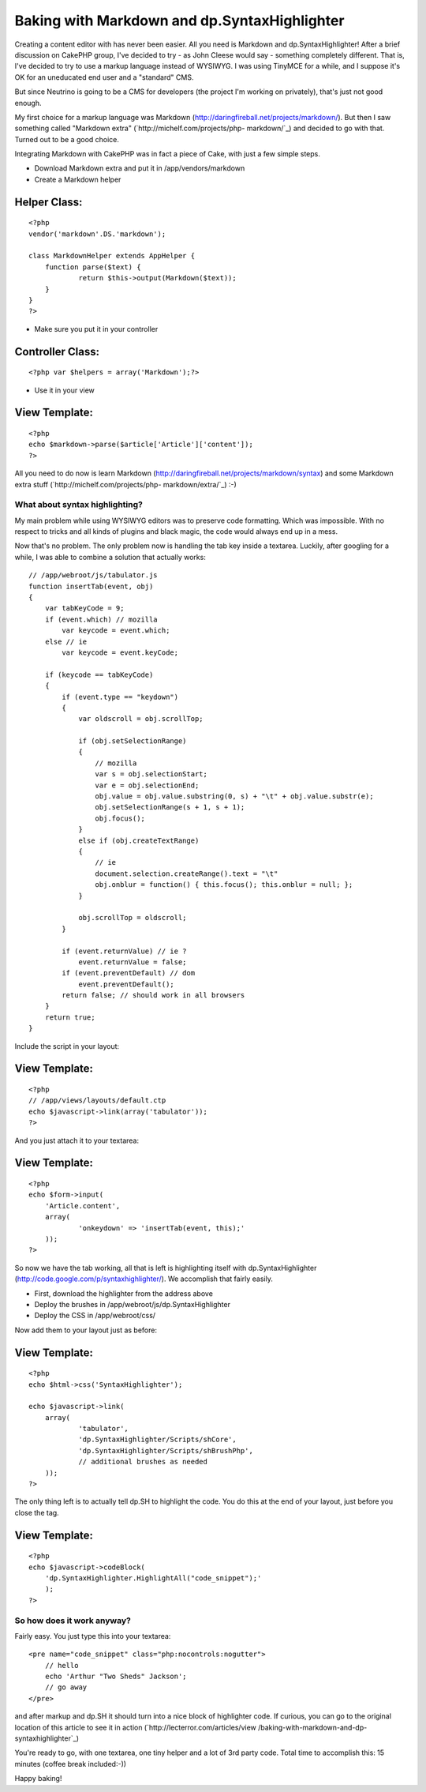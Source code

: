 Baking with Markdown and dp.SyntaxHighlighter
=============================================

Creating a content editor with has never been easier. All you need is
Markdown and dp.SyntaxHighlighter!
After a brief discussion on CakePHP group, I've decided to try - as
John Cleese would say - something completely different. That is, I've
decided to try to use a markup language instead of WYSIWYG. I was
using TinyMCE for a while, and I suppose it's OK for an uneducated end
user and a "standard" CMS.

But since Neutrino is going to be a CMS for developers (the project
I'm working on privately), that's just not good enough.

My first choice for a markup language was Markdown
(`http://daringfireball.net/projects/markdown/`_). But then I saw
something called "Markdown extra" (`http://michelf.com/projects/php-
markdown/`_) and decided to go with that. Turned out to be a good
choice.

Integrating Markdown with CakePHP was in fact a piece of Cake, with
just a few simple steps.


+ Download Markdown extra and put it in /app/vendors/markdown
+ Create a Markdown helper


Helper Class:
`````````````

::

    <?php 
    vendor('markdown'.DS.'markdown');
    
    class MarkdownHelper extends AppHelper {
    	function parse($text) {
    		return $this->output(Markdown($text));
    	}
    }
    ?>



+ Make sure you put it in your controller



Controller Class:
`````````````````

::

    <?php var $helpers = array('Markdown');?>



+ Use it in your view



View Template:
``````````````

::

    <?php
    echo $markdown->parse($article['Article']['content']);
    ?>

All you need to do now is learn Markdown
(`http://daringfireball.net/projects/markdown/syntax`_) and some
Markdown extra stuff (`http://michelf.com/projects/php-
markdown/extra/`_) :-)


What about syntax highlighting?
~~~~~~~~~~~~~~~~~~~~~~~~~~~~~~~

My main problem while using WYSIWYG editors was to preserve code
formatting. Which was impossible. With no respect to tricks and all
kinds of plugins and black magic, the code would always end up in a
mess.

Now that's no problem. The only problem now is handling the tab key
inside a textarea. Luckily, after googling for a while, I was able to
combine a solution that actually works:

::

    
    // /app/webroot/js/tabulator.js
    function insertTab(event, obj)
    {
        var tabKeyCode = 9;
        if (event.which) // mozilla
            var keycode = event.which;
        else // ie
            var keycode = event.keyCode;
    
        if (keycode == tabKeyCode)
        {
            if (event.type == "keydown")
            {
            	var oldscroll = obj.scrollTop;
    
                if (obj.setSelectionRange)
                {
                    // mozilla
                    var s = obj.selectionStart;
                    var e = obj.selectionEnd;
                    obj.value = obj.value.substring(0, s) + "\t" + obj.value.substr(e);
                    obj.setSelectionRange(s + 1, s + 1);
                    obj.focus();
                }
                else if (obj.createTextRange)
                {
                    // ie
                    document.selection.createRange().text = "\t"
                    obj.onblur = function() { this.focus(); this.onblur = null; };
                }
    
                obj.scrollTop = oldscroll;
            }
    
            if (event.returnValue) // ie ?
                event.returnValue = false;
            if (event.preventDefault) // dom
                event.preventDefault();
            return false; // should work in all browsers
        }
        return true;
    }

Include the script in your layout:


View Template:
``````````````

::

    <?php
    // /app/views/layouts/default.ctp
    echo $javascript->link(array('tabulator'));
    ?>

And you just attach it to your textarea:


View Template:
``````````````

::

    <?php
    echo $form->input(
    	'Article.content',
    	array(
    		'onkeydown' => 'insertTab(event, this);'
    	));
    ?>

So now we have the tab working, all that is left is highlighting
itself with dp.SyntaxHighlighter
(`http://code.google.com/p/syntaxhighlighter/`_). We accomplish that
fairly easily.


+ First, download the highlighter from the address above
+ Deploy the brushes in /app/webroot/js/dp.SyntaxHighlighter
+ Deploy the CSS in /app/webroot/css/

Now add them to your layout just as before:


View Template:
``````````````

::

    <?php
    echo $html->css('SyntaxHighlighter');
    
    echo $javascript->link(
    	array(
    		'tabulator',
    		'dp.SyntaxHighlighter/Scripts/shCore',
    		'dp.SyntaxHighlighter/Scripts/shBrushPhp',
    		// additional brushes as needed
    	));
    ?>

The only thing left is to actually tell dp.SH to highlight the code.
You do this at the end of your layout, just before you close the tag.


View Template:
``````````````

::

    <?php
    echo $javascript->codeBlock(
    	'dp.SyntaxHighlighter.HighlightAll("code_snippet");'
    	);
    ?>



So how does it work anyway?
~~~~~~~~~~~~~~~~~~~~~~~~~~~

Fairly easy. You just type this into your textarea:

::

    <pre name="code_snippet" class="php:nocontrols:nogutter">
    	// hello
    	echo 'Arthur "Two Sheds" Jackson';
    	// go away
    </pre>

and after markup and dp.SH it should turn into a nice block of
highlighter code. If curious, you can go to the original location of
this article to see it in action (`http://lecterror.com/articles/view
/baking-with-markdown-and-dp-syntaxhighlighter`_)

You're ready to go, with one textarea, one tiny helper and a lot of
3rd party code. Total time to accomplish this: 15 minutes (coffee
break included:-))

Happy baking!

.. _http://michelf.com/projects/php-markdown/extra/: http://michelf.com/projects/php-markdown/extra/
.. _http://michelf.com/projects/php-markdown/: http://michelf.com/projects/php-markdown/
.. _http://daringfireball.net/projects/markdown/: http://daringfireball.net/projects/markdown/
.. _http://lecterror.com/articles/view/baking-with-markdown-and-dp-syntaxhighlighter: http://lecterror.com/articles/view/baking-with-markdown-and-dp-syntaxhighlighter
.. _http://code.google.com/p/syntaxhighlighter/: http://code.google.com/p/syntaxhighlighter/
.. _http://daringfireball.net/projects/markdown/syntax: http://daringfireball.net/projects/markdown/syntax

.. author:: lecterror
.. categories:: articles, tutorials
.. tags:: textarea,syntaxhighlighter,markdown,Tutorials

